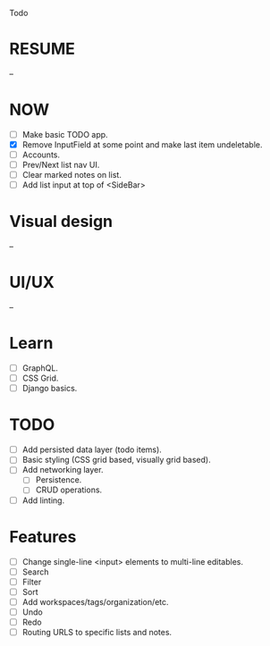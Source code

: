 Todo

* RESUME
  --

* NOW
  - [ ] Make basic TODO app.
  - [X] Remove InputField at some point and make last item
    undeletable.
  - [ ] Accounts.
  - [ ] Prev/Next list nav UI.
  - [ ] Clear marked notes on list.
  - [ ] Add list input at top of <SideBar>

* Visual design
  --

* UI/UX
  --

* Learn
  - [ ] GraphQL.
  - [ ] CSS Grid.
  - [ ] Django basics.

* TODO
  - [ ] Add persisted data layer (todo items).
  - [ ] Basic styling (CSS grid based, visually grid based).
  - [ ] Add networking layer.
    - [ ] Persistence.
    - [ ] CRUD operations.
  - [ ] Add linting.

* Features
  - [ ] Change single-line <input> elements to multi-line editables.
  - [ ] Search
  - [ ] Filter
  - [ ] Sort
  - [ ] Add workspaces/tags/organization/etc.
  - [ ] Undo
  - [ ] Redo
  - [ ] Routing URLS to specific lists and notes.
